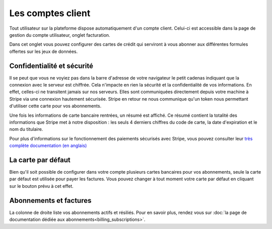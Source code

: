 Les comptes client
==================

Tout utilisateur sur la plateforme dispose automatiquement d'un compte client. Celui-ci est accessible dans la page de
gestion du compte utilisateur, onglet facturation.

.. image:: client-account--home.png

Dans cet onglet vous pouvez configurer des cartes de crédit qui serviront à vous abonner aux différentes formules
offertes sur les jeux de données.

Confidentialité et sécurité
---------------------------

Il se peut que vous ne voyiez pas dans la barre d'adresse de votre navigateur le petit cadenas indiquant que la
connexion avec le serveur est chiffrée. Cela n'impacte en rien la sécurité et la confidentialité de vos informations.
En effet, celles-ci ne transitent jamais sur nos serveurs. Elles sont communiquées directement depuis votre machine à
Stripe via une connexion hautement sécurisée. Stripe en retour ne nous communique qu'un token nous permettant d'utiliser
cette carte pour vos abonnements.

Une fois les informations de carte bancaire rentrées, un résumé est affiché. Ce résumé contient la totalité des
informations que Stripe met à notre disposition : les seuls 4 derniers chiffres du code de carte, la date d'expiration
et le nom du titulaire.

.. image:: client-account--with-card.png

Pour plus d'informations sur le fonctionnement des paiements sécurisés avec Stripe, vous pouvez consulter leur
`très complète documentation (en anglais) <https://stripe.com/docs>`_

La carte par défaut
-------------------

Bien qu'il soit possible de configurer dans votre compte plusieurs cartes bancaires pour vos abonnements, seule la carte
par défaut est utilisée pour payer les factures. Vous pouvez changer à tout moment votre carte par défaut en cliquant
sur le bouton prévu à cet effet.

.. image:: client-account--multiple-cards.png

Abonnements et factures
-----------------------

La colonne de droite liste vos abonnements actifs et résiliés. Pour en savoir plus, rendez vous sur
:doc:`la page de documentation dédiée aux abonnements<billing_subscriptions>`.
